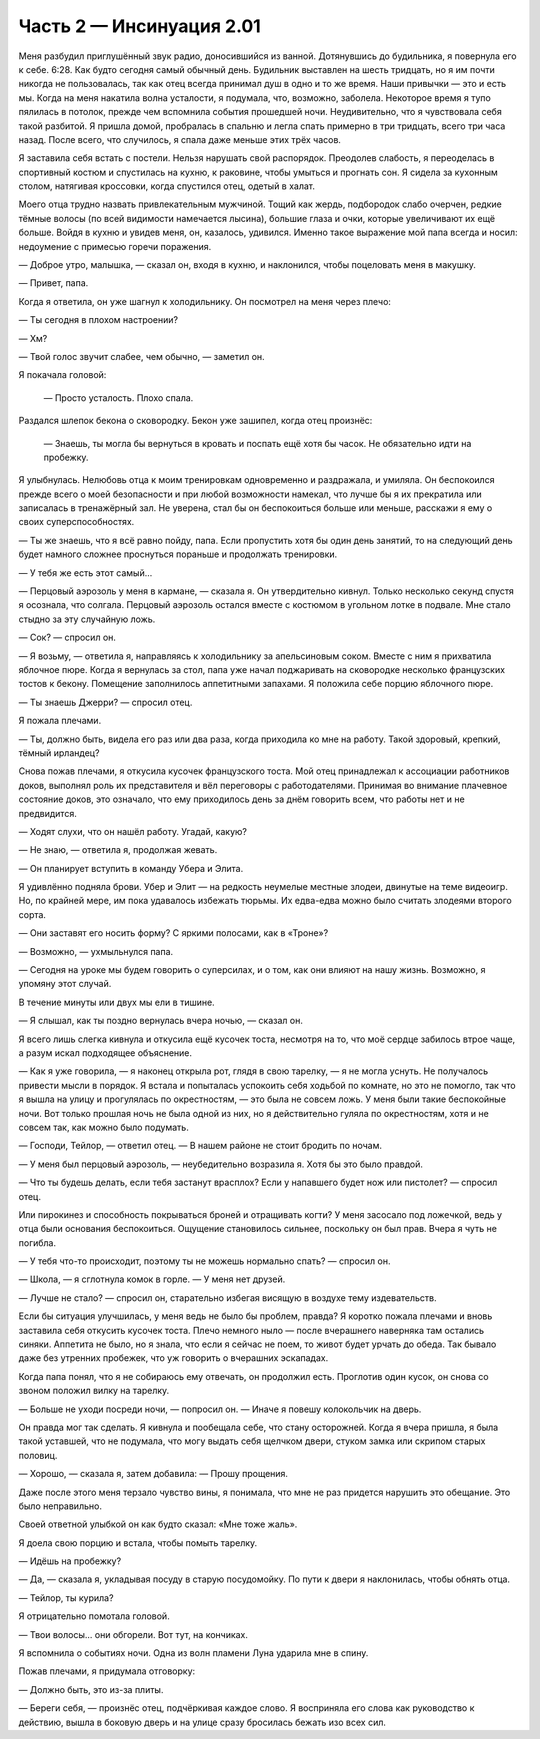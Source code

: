 ﻿Часть 2 — Инсинуация 2.01
##################################################################################################################################################################################################################################################################################################################################
Меня разбудил приглушённый звук радио, доносившийся из ванной. Дотянувшись до будильника, я повернула его к себе. 6:28. Как будто сегодня самый обычный день. Будильник выставлен на шесть тридцать, но я им почти никогда не пользовалась, так как отец всегда принимал душ в одно и то же время. Наши привычки — это и есть мы.
Когда на меня накатила волна усталости, я подумала, что, возможно, заболела. Некоторое время я тупо пялилась в потолок, прежде чем вспомнила события прошедшей ночи. Неудивительно, что я чувствовала себя такой разбитой. Я пришла домой, пробралась в спальню и легла спать примерно в три тридцать, всего три часа назад. После всего, что случилось, я спала даже меньше этих трёх часов.

Я заставила себя встать с постели. Нельзя нарушать свой распорядок. Преодолев слабость, я переоделась в спортивный костюм и спустилась на кухню, к раковине, чтобы умыться и прогнать сон. Я сидела за кухонным столом, натягивая кроссовки, когда спустился отец, одетый в халат.

Моего отца трудно назвать привлекательным мужчиной. Тощий как жердь, подбородок слабо очерчен, редкие тёмные волосы (по всей видимости намечается лысина), большие глаза и очки, которые увеличивают их ещё больше. Войдя в кухню и увидев меня, он, казалось, удивился. Именно такое выражение мой папа всегда и носил: недоумение с примесью горечи поражения.

— Доброе утро, малышка, — сказал он, входя в кухню, и наклонился, чтобы поцеловать меня в макушку.

— Привет, папа.

Когда я ответила, он уже шагнул к холодильнику. Он посмотрел на меня через плечо:

— Ты сегодня в плохом настроении?

— Хм?

— Твой голос звучит слабее, чем обычно, — заметил он.

Я покачала головой:

 — Просто усталость. Плохо спала.

Раздался шлепок бекона о сковородку. Бекон уже зашипел, когда отец произнёс:

 — Знаешь, ты могла бы вернуться в кровать и поспать ещё хотя бы часок. Не обязательно идти на пробежку.

Я улыбнулась. Нелюбовь отца к моим тренировкам одновременно и раздражала, и умиляла. Он беспокоился прежде всего о моей безопасности и при любой возможности намекал, что лучше бы я их прекратила или записалась в тренажёрный зал. Не уверена, стал бы он беспокоиться больше или меньше,  расскажи я ему о своих суперспособностях.

— Ты же знаешь, что я всё равно пойду, папа. Если пропустить хотя бы один день занятий, то на следующий день будет намного сложнее проснуться пораньше и продолжать тренировки.

— У тебя же есть этот самый...

— Перцовый аэрозоль у меня в кармане, — сказала я. Он утвердительно кивнул. Только несколько секунд спустя я осознала, что солгала. Перцовый аэрозоль остался вместе с костюмом в угольном лотке в подвале. Мне стало стыдно за эту случайную ложь.

— Сок? — спросил он.

— Я возьму, — ответила я, направляясь к холодильнику за апельсиновым соком. Вместе с ним я прихватила яблочное пюре. Когда я вернулась за стол, папа уже начал поджаривать на сковородке несколько французских тостов к бекону. Помещение заполнилось аппетитными запахами. Я положила себе порцию яблочного пюре.

— Ты знаешь Джерри? — спросил отец.

Я пожала плечами.

— Ты, должно быть, видела его раз или два раза, когда приходила ко мне на работу. Такой здоровый, крепкий, тёмный ирландец?

Снова пожав плечами, я откусила кусочек французского тоста. Мой отец принадлежал к ассоциации работников доков, выполнял роль их представителя и вёл переговоры с работодателями. Принимая во внимание плачевное состояние доков, это означало, что ему приходилось день за днём говорить всем, что работы нет и не предвидится.

— Ходят слухи, что он нашёл работу. Угадай, какую?

— Не знаю, — ответила я, продолжая жевать.

— Он планирует вступить в команду Убера и Элита.

Я удивлённо подняла брови. Убер и Элит — на редкость неумелые местные злодеи, двинутые на теме видеоигр. Но, по крайней мере, им пока удавалось избежать тюрьмы. Их едва-едва можно было считать злодеями второго сорта.

— Они заставят его носить форму? С яркими полосами, как в «Троне»?

— Возможно, — ухмыльнулся папа.

— Сегодня на уроке мы будем говорить о суперсилах, и о том, как они влияют на нашу жизнь. Возможно, я упомяну этот случай.

В течение минуты или двух мы ели в тишине.

— Я слышал, как ты поздно вернулась вчера ночью, — сказал он.

Я всего лишь слегка кивнула и откусила ещё кусочек тоста, несмотря на то, что моё сердце забилось втрое чаще, а разум искал подходящее объяснение.

— Как я уже говорила, — я наконец открыла рот, глядя в свою тарелку, — я не могла уснуть. Не получалось привести мысли в порядок. Я встала и попыталась успокоить себя ходьбой по комнате, но это не помогло, так что я вышла на улицу и прогулялась по окрестностям, — это была не совсем ложь. У меня были такие беспокойные ночи. Вот только прошлая ночь не была одной из них, но я действительно гуляла по окрестностям, хотя и не совсем так, как можно было подумать.

— Господи, Тейлор, — ответил отец. — В нашем районе не стоит бродить по ночам.

— У меня был перцовый аэрозоль, — неубедительно возразила я. Хотя бы это было правдой.

— Что ты будешь делать, если тебя застанут врасплох? Если у напавшего будет нож или пистолет? — спросил отец.

Или пирокинез и способность покрываться броней и отращивать когти? У меня засосало под ложечкой, ведь у отца были основания беспокоиться. Ощущение становилось сильнее, поскольку он был прав. Вчера я чуть не погибла.

— У тебя что-то происходит, поэтому ты не можешь нормально спать? — спросил он.

— Школа, — я сглотнула комок в горле. — У меня нет друзей.

— Лучше не стало? — спросил он, старательно избегая висящую в воздухе тему издевательств.

Если бы ситуация улучшилась, у меня ведь не было бы проблем, правда? Я коротко пожала плечами и вновь заставила себя откусить кусочек тоста. Плечо немного ныло — после вчерашнего наверняка там остались синяки. Аппетита не было, но я знала, что если я сейчас не поем, то живот будет урчать до обеда. Так бывало даже без утренних пробежек, что уж говорить о вчерашних эскападах.

Когда папа понял, что я не собираюсь ему отвечать, он продолжил есть. Проглотив один кусок, он снова со звоном положил вилку на тарелку.

— Больше не уходи посреди ночи, — попросил он. — Иначе я повешу колокольчик на дверь.

Он правда мог так сделать. Я кивнула и пообещала себе, что стану осторожней. Когда я вчера пришла, я была такой уставшей, что не подумала, что могу выдать себя щелчком двери, стуком замка или скрипом старых половиц.

— Хорошо, — сказала я, затем добавила: — Прошу прощения. 

Даже после этого меня терзало чувство вины, я понимала, что мне не раз придется нарушить это обещание. Это было неправильно.

Своей ответной улыбкой он как будто сказал: «Мне тоже жаль».

Я доела свою порцию и встала, чтобы помыть тарелку.

— Идёшь на пробежку?

— Да, — сказала я, укладывая посуду в старую посудомойку. По пути к двери я наклонилась, чтобы обнять отца.

— Тейлор, ты курила?

Я отрицательно помотала головой.

— Твои волосы... они обгорели. Вот тут, на кончиках.

Я вспомнила о событиях ночи. Одна из волн пламени Луна ударила мне в спину.

Пожав плечами, я придумала отговорку:

— Должно быть, это из-за плиты.

— Береги себя, — произнёс отец, подчёркивая каждое слово. Я восприняла его слова как руководство к действию, вышла в боковую дверь и на улице сразу бросилась бежать изо всех сил.